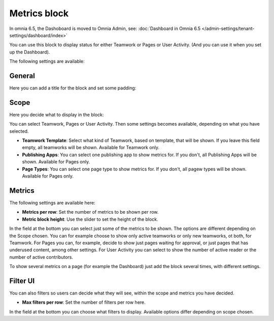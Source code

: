Metrics block
================

In omnia 6.5, the Dashoboard is moved to Omnia Admin, see: :doc:`Dashboard in Omnia 6.5 </admin-settings/tenant-settings/dashboard/index>`

You can use this block to display status for either Teamwork or Pages or User Activity. (And you can use it when you set up the Dashboard).

The following settings are available:

.. image:: metrics-block-settings.png

General
********
Here you can add a title for the block and set some padding:

.. image:: metrics-block-settings-general.png

Scope
******
Here you decide what to display in the block:

.. image:: metrics-block-settings-scope.png

You can select Teamwork, Pages or User Activity. Then some settings becomes available, depending on what you have selected.

+ **Teamwork Template**: Select what kind of Teamwork, based on template, that will be shown. If you leave this field empty, all teamworks will be shown. Available for Teamwork only.
+ **Publishing Apps**: You can select one publishing app to show metrics for. If you don't, all Publishing Apps will be shown. Available for Pages only.
+ **Page Types**: You can select one page type to show metrics for. If you don't, all pagew types will be shown. Available for Pages only.

Metrics
*********
The following settings are available here:

.. image:: metrics-block-settings-metrics.png

+ **Metrics per row**: Set the number of metrics to be shown per row.
+ **Metric block height**: Use the slider to set the height of the block.

In the field at the bottom you can select just some of the metrics to be shown. The options are different depending on the Scope chosen. You can for example choose to show only active teamworks or only new teamworks, ot both, for Teamwork. For Pages you can, for example, decide to show just pages waiting for approval, or just pages that has underused content, among other settings. For User Activity you can select to show the number of active reader or the number of active contributors.

To show several metrics on a page (for example the Dashboard) just add the block several times, with different settings.

Filter UI
************
You can also filters so users can decide what they will see, within the scope and metrics you have decided.

.. image:: metrics-block-settings-filter.png

+ **Max filters per row**: Set the number of filters per row here.

In the field at the bottom you can choose what filters to display. Available options differ depending on scope chosen.
